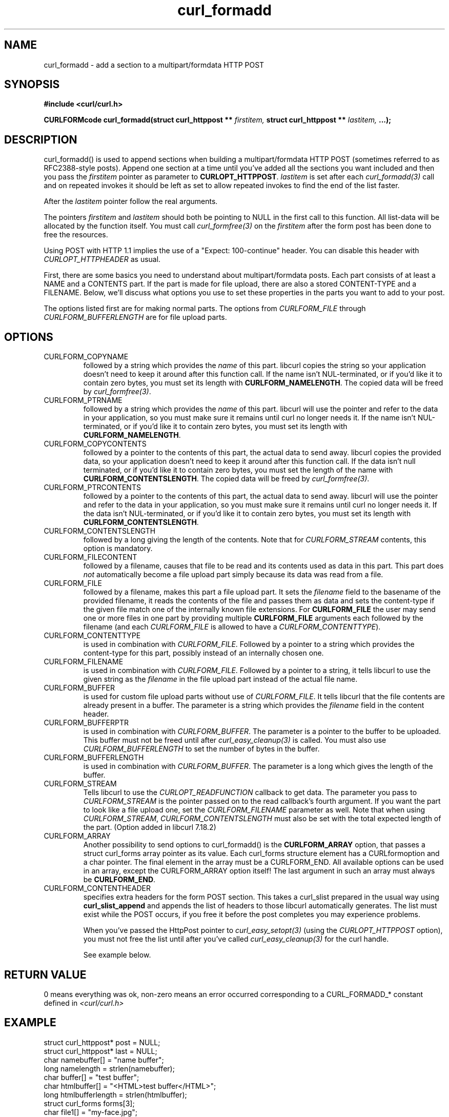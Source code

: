 .\" **************************************************************************
.\" *                                  _   _ ____  _
.\" *  Project                     ___| | | |  _ \| |
.\" *                             / __| | | | |_) | |
.\" *                            | (__| |_| |  _ <| |___
.\" *                             \___|\___/|_| \_\_____|
.\" *
.\" * Copyright (C) 1998 - 2013, Daniel Stenberg, <daniel@haxx.se>, et al.
.\" *
.\" * This software is licensed as described in the file COPYING, which
.\" * you should have received as part of this distribution. The terms
.\" * are also available at http://curl.haxx.se/docs/copyright.html.
.\" *
.\" * You may opt to use, copy, modify, merge, publish, distribute and/or sell
.\" * copies of the Software, and permit persons to whom the Software is
.\" * furnished to do so, under the terms of the COPYING file.
.\" *
.\" * This software is distributed on an "AS IS" basis, WITHOUT WARRANTY OF ANY
.\" * KIND, either express or implied.
.\" *
.\" **************************************************************************
.TH curl_formadd 3 "24 June 2002" "libcurl 7.9.8" "libcurl Manual"
.SH NAME
curl_formadd - add a section to a multipart/formdata HTTP POST
.SH SYNOPSIS
.B #include <curl/curl.h>
.sp
.BI "CURLFORMcode curl_formadd(struct curl_httppost ** " firstitem,
.BI "struct curl_httppost ** " lastitem, " ...);"
.ad
.SH DESCRIPTION
curl_formadd() is used to append sections when building a multipart/formdata
HTTP POST (sometimes referred to as RFC2388-style posts). Append one section
at a time until you've added all the sections you want included and then you
pass the \fIfirstitem\fP pointer as parameter to \fBCURLOPT_HTTPPOST\fP.
\fIlastitem\fP is set after each \fIcurl_formadd(3)\fP call and on repeated
invokes it should be left as set to allow repeated invokes to find the end of
the list faster.

After the \fIlastitem\fP pointer follow the real arguments.

The pointers \fIfirstitem\fP and \fIlastitem\fP should both be pointing to
NULL in the first call to this function. All list-data will be allocated by
the function itself. You must call \fIcurl_formfree(3)\fP on the
\fIfirstitem\fP after the form post has been done to free the resources.

Using POST with HTTP 1.1 implies the use of a "Expect: 100-continue" header.
You can disable this header with \fICURLOPT_HTTPHEADER\fP as usual.

First, there are some basics you need to understand about multipart/formdata
posts. Each part consists of at least a NAME and a CONTENTS part. If the part
is made for file upload, there are also a stored CONTENT-TYPE and a FILENAME.
Below, we'll discuss what options you use to set these properties in the
parts you want to add to your post.

The options listed first are for making normal parts. The options from
\fICURLFORM_FILE\fP through \fICURLFORM_BUFFERLENGTH\fP are for file upload
parts.
.SH OPTIONS
.IP CURLFORM_COPYNAME
followed by a string which provides the \fIname\fP of this part. libcurl
copies the string so your application doesn't need to keep it around after
this function call. If the name isn't NUL-terminated, or if you'd
like it to contain zero bytes, you must set its length with
\fBCURLFORM_NAMELENGTH\fP. The copied data will be freed by
\fIcurl_formfree(3)\fP.
.IP CURLFORM_PTRNAME
followed by a string which provides the \fIname\fP of this part. libcurl
will use the pointer and refer to the data in your application, so you
must make sure it remains until curl no longer needs it. If the name
isn't NUL-terminated, or if you'd like it to contain zero
bytes, you must set its length with \fBCURLFORM_NAMELENGTH\fP.
.IP CURLFORM_COPYCONTENTS
followed by a pointer to the contents of this part, the actual data
to send away. libcurl copies the provided data, so your application doesn't
need to keep it around after this function call. If the data isn't null
terminated, or if you'd like it to contain zero bytes, you must
set the length of the name with \fBCURLFORM_CONTENTSLENGTH\fP. The copied
data will be freed by \fIcurl_formfree(3)\fP.
.IP CURLFORM_PTRCONTENTS
followed by a pointer to the contents of this part, the actual data
to send away. libcurl will use the pointer and refer to the data in your
application, so you must make sure it remains until curl no longer needs it.
If the data isn't NUL-terminated, or if you'd like it to contain zero bytes,
you must set its length  with \fBCURLFORM_CONTENTSLENGTH\fP.
.IP CURLFORM_CONTENTSLENGTH
followed by a long giving the length of the contents. Note that for
\fICURLFORM_STREAM\fP contents, this option is mandatory.
.IP CURLFORM_FILECONTENT
followed by a filename, causes that file to be read and its contents used
as data in this part. This part does \fInot\fP automatically become a file
upload part simply because its data was read from a file.
.IP CURLFORM_FILE
followed by a filename, makes this part a file upload part. It sets the
\fIfilename\fP field to the basename of the provided filename, it reads the
contents of the file and passes them as data and sets the content-type if the
given file match one of the internally known file extensions.  For
\fBCURLFORM_FILE\fP the user may send one or more files in one part by
providing multiple \fBCURLFORM_FILE\fP arguments each followed by the filename
(and each \fICURLFORM_FILE\fP is allowed to have a
\fICURLFORM_CONTENTTYPE\fP).
.IP CURLFORM_CONTENTTYPE
is used in combination with \fICURLFORM_FILE\fP. Followed by a pointer to a
string which provides the content-type for this part, possibly instead of an
internally chosen one.
.IP CURLFORM_FILENAME
is used in combination with \fICURLFORM_FILE\fP. Followed by a pointer to a
string, it tells libcurl to use the given string as the \fIfilename\fP in the
file upload part instead of the actual file name.
.IP CURLFORM_BUFFER
is used for custom file upload parts without use of \fICURLFORM_FILE\fP.  It
tells libcurl that the file contents are already present in a buffer.  The
parameter is a string which provides the \fIfilename\fP field in the content
header.
.IP CURLFORM_BUFFERPTR
is used in combination with \fICURLFORM_BUFFER\fP. The parameter is a pointer
to the buffer to be uploaded. This buffer must not be freed until after
\fIcurl_easy_cleanup(3)\fP is called. You must also use
\fICURLFORM_BUFFERLENGTH\fP to set the number of bytes in the buffer.
.IP CURLFORM_BUFFERLENGTH
is used in combination with \fICURLFORM_BUFFER\fP. The parameter is a
long which gives the length of the buffer.
.IP CURLFORM_STREAM
Tells libcurl to use the \fICURLOPT_READFUNCTION\fP callback to get data. The
parameter you pass to \fICURLFORM_STREAM\fP is the pointer passed on to the
read callback's fourth argument. If you want the part to look like a file
upload one, set the \fICURLFORM_FILENAME\fP parameter as well. Note that when
using \fICURLFORM_STREAM\fP, \fICURLFORM_CONTENTSLENGTH\fP must also be set
with the total expected length of the part. (Option added in libcurl 7.18.2)
.IP CURLFORM_ARRAY
Another possibility to send options to curl_formadd() is the
\fBCURLFORM_ARRAY\fP option, that passes a struct curl_forms array pointer as
its value. Each curl_forms structure element has a CURLformoption and a char
pointer. The final element in the array must be a CURLFORM_END. All available
options can be used in an array, except the CURLFORM_ARRAY option itself!  The
last argument in such an array must always be \fBCURLFORM_END\fP.
.IP CURLFORM_CONTENTHEADER
specifies extra headers for the form POST section.  This takes a curl_slist
prepared in the usual way using \fBcurl_slist_append\fP and appends the list
of headers to those libcurl automatically generates. The list must exist while
the POST occurs, if you free it before the post completes you may experience
problems.

When you've passed the HttpPost pointer to \fIcurl_easy_setopt(3)\fP (using
the \fICURLOPT_HTTPPOST\fP option), you must not free the list until after
you've called \fIcurl_easy_cleanup(3)\fP for the curl handle.

See example below.
.SH RETURN VALUE
0 means everything was ok, non-zero means an error occurred corresponding
to a CURL_FORMADD_* constant defined in
.I <curl/curl.h>
.SH EXAMPLE
.nf

 struct curl_httppost* post = NULL;
 struct curl_httppost* last = NULL;
 char namebuffer[] = "name buffer";
 long namelength = strlen(namebuffer);
 char buffer[] = "test buffer";
 char htmlbuffer[] = "<HTML>test buffer</HTML>";
 long htmlbufferlength = strlen(htmlbuffer);
 struct curl_forms forms[3];
 char file1[] = "my-face.jpg";
 char file2[] = "your-face.jpg";
 /* add null character into htmlbuffer, to demonstrate that
    transfers of buffers containing null characters actually work
 */
 htmlbuffer[8] = '\\0';

 /* Add simple name/content section */
 curl_formadd(&post, &last, CURLFORM_COPYNAME, "name",
              CURLFORM_COPYCONTENTS, "content", CURLFORM_END);

 /* Add simple name/content/contenttype section */
 curl_formadd(&post, &last, CURLFORM_COPYNAME, "htmlcode",
              CURLFORM_COPYCONTENTS, "<HTML></HTML>",
              CURLFORM_CONTENTTYPE, "text/html", CURLFORM_END);

 /* Add name/ptrcontent section */
 curl_formadd(&post, &last, CURLFORM_COPYNAME, "name_for_ptrcontent",
              CURLFORM_PTRCONTENTS, buffer, CURLFORM_END);

 /* Add ptrname/ptrcontent section */
 curl_formadd(&post, &last, CURLFORM_PTRNAME, namebuffer,
              CURLFORM_PTRCONTENTS, buffer, CURLFORM_NAMELENGTH,
              namelength, CURLFORM_END);

 /* Add name/ptrcontent/contenttype section */
 curl_formadd(&post, &last, CURLFORM_COPYNAME, "html_code_with_hole",
              CURLFORM_PTRCONTENTS, htmlbuffer,
              CURLFORM_CONTENTSLENGTH, htmlbufferlength,
              CURLFORM_CONTENTTYPE, "text/html", CURLFORM_END);

 /* Add simple file section */
 curl_formadd(&post, &last, CURLFORM_COPYNAME, "picture",
              CURLFORM_FILE, "my-face.jpg", CURLFORM_END);

 /* Add file/contenttype section */
 curl_formadd(&post, &last, CURLFORM_COPYNAME, "picture",
              CURLFORM_FILE, "my-face.jpg",
              CURLFORM_CONTENTTYPE, "image/jpeg", CURLFORM_END);

 /* Add two file section */
 curl_formadd(&post, &last, CURLFORM_COPYNAME, "pictures",
              CURLFORM_FILE, "my-face.jpg",
              CURLFORM_FILE, "your-face.jpg", CURLFORM_END);

 /* Add two file section using CURLFORM_ARRAY */
 forms[0].option = CURLFORM_FILE;
 forms[0].value  = file1;
 forms[1].option = CURLFORM_FILE;
 forms[1].value  = file2;
 forms[2].option  = CURLFORM_END;

 /* Add a buffer to upload */
 curl_formadd(&post, &last,
              CURLFORM_COPYNAME, "name",
              CURLFORM_BUFFER, "data",
              CURLFORM_BUFFERPTR, record,
              CURLFORM_BUFFERLENGTH, record_length,
              CURLFORM_END);

 /* no option needed for the end marker */
 curl_formadd(&post, &last, CURLFORM_COPYNAME, "pictures",
              CURLFORM_ARRAY, forms, CURLFORM_END);
 /* Add the content of a file as a normal post text value */
 curl_formadd(&post, &last, CURLFORM_COPYNAME, "filecontent",
              CURLFORM_FILECONTENT, ".bashrc", CURLFORM_END);
 /* Set the form info */
 curl_easy_setopt(curl, CURLOPT_HTTPPOST, post);

.SH "SEE ALSO"
.BR curl_easy_setopt "(3), "
.BR curl_formfree "(3)"
